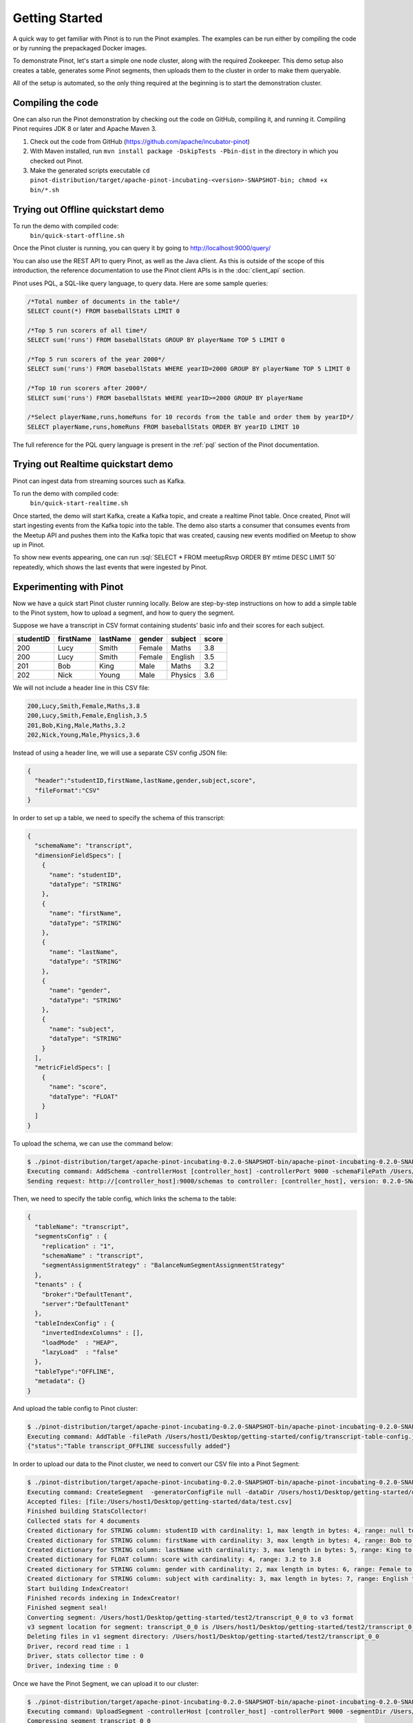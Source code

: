 ..
.. Licensed to the Apache Software Foundation (ASF) under one
.. or more contributor license agreements.  See the NOTICE file
.. distributed with this work for additional information
.. regarding copyright ownership.  The ASF licenses this file
.. to you under the Apache License, Version 2.0 (the
.. "License"); you may not use this file except in compliance
.. with the License.  You may obtain a copy of the License at
..
..   http://www.apache.org/licenses/LICENSE-2.0
..
.. Unless required by applicable law or agreed to in writing,
.. software distributed under the License is distributed on an
.. "AS IS" BASIS, WITHOUT WARRANTIES OR CONDITIONS OF ANY
.. KIND, either express or implied.  See the License for the
.. specific language governing permissions and limitations
.. under the License.
..

.. _getting-started:

Getting Started
===============

A quick way to get familiar with Pinot is to run the Pinot examples. The examples can be run either by compiling the
code or by running the prepackaged Docker images.

To demonstrate Pinot, let's start a simple one node cluster, along with the required Zookeeper. This demo setup also
creates a table, generates some Pinot segments, then uploads them to the cluster in order to make them queryable.

All of the setup is automated, so the only thing required at the beginning is to start the demonstration cluster.


.. _compiling-code-section:

Compiling the code
~~~~~~~~~~~~~~~~~~

One can also run the Pinot demonstration by checking out the code on GitHub, compiling it, and running it. Compiling
Pinot requires JDK 8 or later and Apache Maven 3.

#. Check out the code from GitHub (https://github.com/apache/incubator-pinot)
#. With Maven installed, run ``mvn install package -DskipTests -Pbin-dist`` in the directory in which you checked out Pinot.
#. Make the generated scripts executable ``cd pinot-distribution/target/apache-pinot-incubating-<version>-SNAPSHOT-bin; chmod +x bin/*.sh``

Trying out Offline quickstart demo
~~~~~~~~~~~~~~~~~~~~~~~~~~~~~~~~~~

To run the demo with compiled code:
  ``bin/quick-start-offline.sh``

Once the Pinot cluster is running, you can query it by going to http://localhost:9000/query/

You can also use the REST API to query Pinot, as well as the Java client. As this is outside of the scope of this
introduction, the reference documentation to use the Pinot client APIs is in the :doc:`client_api` section.

Pinot uses PQL, a SQL-like query language, to query data. Here are some sample queries:

.. code-block:: sql

  /*Total number of documents in the table*/
  SELECT count(*) FROM baseballStats LIMIT 0

  /*Top 5 run scorers of all time*/
  SELECT sum('runs') FROM baseballStats GROUP BY playerName TOP 5 LIMIT 0

  /*Top 5 run scorers of the year 2000*/
  SELECT sum('runs') FROM baseballStats WHERE yearID=2000 GROUP BY playerName TOP 5 LIMIT 0

  /*Top 10 run scorers after 2000*/
  SELECT sum('runs') FROM baseballStats WHERE yearID>=2000 GROUP BY playerName

  /*Select playerName,runs,homeRuns for 10 records from the table and order them by yearID*/
  SELECT playerName,runs,homeRuns FROM baseballStats ORDER BY yearID LIMIT 10

The full reference for the PQL query language is present in the :ref:`pql` section of the Pinot documentation.

Trying out Realtime quickstart demo
~~~~~~~~~~~~~~~~~~~~~~~~~~~~~~~~~~~

Pinot can ingest data from streaming sources such as Kafka.

To run the demo with compiled code:
  ``bin/quick-start-realtime.sh``

Once started, the demo will start Kafka, create a Kafka topic, and create a realtime Pinot table. Once created, Pinot
will start ingesting events from the Kafka topic into the table. The demo also starts a consumer that consumes events
from the Meetup API and pushes them into the Kafka topic that was created, causing new events modified on Meetup to
show up in Pinot.

.. role:: sql(code)
  :language: sql

To show new events appearing, one can run :sql:`SELECT * FROM meetupRsvp ORDER BY mtime DESC LIMIT 50` repeatedly, which shows the
last events that were ingested by Pinot.

Experimenting with Pinot
~~~~~~~~~~~~~~~~~~~~~~~~

Now we have a quick start Pinot cluster running locally. Below are step-by-step instructions on
how to add a simple table to the Pinot system, how to upload a segment, and how to query the segment.

Suppose we have a transcript in CSV format containing students' basic info and their scores for each subject.

+------------+------------+-----------+-----------+-----------+-----------+
| studentID  | firstName  | lastName  |   gender  |  subject  |   score   |
+============+============+===========+===========+===========+===========+
|     200    |     Lucy   |   Smith   |   Female  |   Maths   |    3.8    |
+------------+------------+-----------+-----------+-----------+-----------+
|     200    |     Lucy   |   Smith   |   Female  |  English  |    3.5    |
+------------+------------+-----------+-----------+-----------+-----------+
|     201    |     Bob    |    King   |    Male   |   Maths   |    3.2    |
+------------+------------+-----------+-----------+-----------+-----------+
|     202    |     Nick   |   Young   |    Male   |  Physics  |    3.6    |
+------------+------------+-----------+-----------+-----------+-----------+

We will not include a header line in this CSV file:

.. code-block:: none

  200,Lucy,Smith,Female,Maths,3.8
  200,Lucy,Smith,Female,English,3.5
  201,Bob,King,Male,Maths,3.2
  202,Nick,Young,Male,Physics,3.6

Instead of using a header line, we will use a separate CSV config JSON file:

.. code-block:: none

  {
    "header":"studentID,firstName,lastName,gender,subject,score",
    "fileFormat":"CSV"
  }

In order to set up a table, we need to specify the schema of this transcript:

.. code-block:: none

  {
    "schemaName": "transcript",
    "dimensionFieldSpecs": [
      {
        "name": "studentID",
        "dataType": "STRING"
      },
      {
        "name": "firstName",
        "dataType": "STRING"
      },
      {
        "name": "lastName",
        "dataType": "STRING"
      },
      {
        "name": "gender",
        "dataType": "STRING"
      },
      {
        "name": "subject",
        "dataType": "STRING"
      }
    ],
    "metricFieldSpecs": [
      {
        "name": "score",
        "dataType": "FLOAT"
      }
    ]
  }

To upload the schema, we can use the command below:

.. code-block:: none

  $ ./pinot-distribution/target/apache-pinot-incubating-0.2.0-SNAPSHOT-bin/apache-pinot-incubating-0.2.0-SNAPSHOT-bin/bin/pinot-admin.sh AddSchema -schemaFile /Users/host1/Desktop/getting-started/config/transcript-schema.json -exec
  Executing command: AddSchema -controllerHost [controller_host] -controllerPort 9000 -schemaFilePath /Users/host1/Desktop/getting-started/config/transcript-schema.json -exec
  Sending request: http://[controller_host]:9000/schemas to controller: [controller_host], version: 0.2.0-SNAPSHOT-68092ab9eb83af173d725ec685c22ba4eb5bacf9

Then, we need to specify the table config, which links the schema to the table:

.. code-block:: none

  {
    "tableName": "transcript",
    "segmentsConfig" : {
      "replication" : "1",
      "schemaName" : "transcript",
      "segmentAssignmentStrategy" : "BalanceNumSegmentAssignmentStrategy"
    },
    "tenants" : {
      "broker":"DefaultTenant",
      "server":"DefaultTenant"
    },
    "tableIndexConfig" : {
      "invertedIndexColumns" : [],
      "loadMode"  : "HEAP",
      "lazyLoad"  : "false"
    },
    "tableType":"OFFLINE",
    "metadata": {}
  }

And upload the table config to Pinot cluster:

.. code-block:: none

  $ ./pinot-distribution/target/apache-pinot-incubating-0.2.0-SNAPSHOT-bin/apache-pinot-incubating-0.2.0-SNAPSHOT-bin/bin/pinot-admin.sh AddTable -filePath /Users/host1/Desktop/getting-started/config/transcript-table-config.json -exec
  Executing command: AddTable -filePath /Users/host1/Desktop/getting-started/config/transcript-table-config.json -controllerHost [controller_host] -controllerPort 9000 -exec
  {"status":"Table transcript_OFFLINE successfully added"}

In order to upload our data to the Pinot cluster, we need to convert our CSV file into a Pinot Segment:

.. code-block:: none

  $ ./pinot-distribution/target/apache-pinot-incubating-0.2.0-SNAPSHOT-bin/apache-pinot-incubating-0.2.0-SNAPSHOT-bin/bin/pinot-admin.sh CreateSegment -dataDir /Users/host1/Desktop/getting-started/data -format CSV -outDir /Users/host1/Desktop/getting-started/test2 -tableName transcript -segmentName transcript_0 -overwrite -schemaFile /Users/host1/Desktop/getting-started/config/transcript-schema.json -readerConfigFile /Users/host1/Desktop/getting-started/config/csv-record-reader-config.json
  Executing command: CreateSegment  -generatorConfigFile null -dataDir /Users/host1/Desktop/getting-started/data -format CSV -outDir /Users/host1/Desktop/getting-started/test2 -overwrite true -tableName transcript -segmentName transcript_0 -timeColumnName null -schemaFile /Users/host1/Desktop/getting-started/config/transcript-schema.json -readerConfigFile /Users/host1/Desktop/getting-started/config/csv-record-reader-config.json -enableStarTreeIndex false -starTreeIndexSpecFile null -hllSize 9 -hllColumns null -hllSuffix _hll -numThreads 1
  Accepted files: [file:/Users/host1/Desktop/getting-started/data/test.csv]
  Finished building StatsCollector!
  Collected stats for 4 documents
  Created dictionary for STRING column: studentID with cardinality: 1, max length in bytes: 4, range: null to null
  Created dictionary for STRING column: firstName with cardinality: 3, max length in bytes: 4, range: Bob to Nick
  Created dictionary for STRING column: lastName with cardinality: 3, max length in bytes: 5, range: King to Young
  Created dictionary for FLOAT column: score with cardinality: 4, range: 3.2 to 3.8
  Created dictionary for STRING column: gender with cardinality: 2, max length in bytes: 6, range: Female to Male
  Created dictionary for STRING column: subject with cardinality: 3, max length in bytes: 7, range: English to Physics
  Start building IndexCreator!
  Finished records indexing in IndexCreator!
  Finished segment seal!
  Converting segment: /Users/host1/Desktop/getting-started/test2/transcript_0_0 to v3 format
  v3 segment location for segment: transcript_0_0 is /Users/host1/Desktop/getting-started/test2/transcript_0_0/v3
  Deleting files in v1 segment directory: /Users/host1/Desktop/getting-started/test2/transcript_0_0
  Driver, record read time : 1
  Driver, stats collector time : 0
  Driver, indexing time : 0

Once we have the Pinot Segment, we can upload it to our cluster:

.. code-block:: none

  $ ./pinot-distribution/target/apache-pinot-incubating-0.2.0-SNAPSHOT-bin/apache-pinot-incubating-0.2.0-SNAPSHOT-bin/bin/pinot-admin.sh UploadSegment -segmentDir /Users/host1/Desktop/getting-started/test2/
  Executing command: UploadSegment -controllerHost [controller_host] -controllerPort 9000 -segmentDir /Users/host1/Desktop/test2/
  Compressing segment transcript_0_0
  Uploading segment transcript_0_0.tar.gz
  Sending request: http://[controller_host]:9000/v2/segments to controller: [controller_host], version: 0.2.0-SNAPSHOT-68092ab9eb83af173d725ec685c22ba4eb5bacf9

You did it! Now we can query the data in Pinot.

To get all the number of rows in the table:

.. code-block:: none

  $ ./pinot-distribution/target/apache-pinot-incubating-0.2.0-SNAPSHOT-bin/apache-pinot-incubating-0.2.0-SNAPSHOT-bin/bin/pinot-admin.sh PostQuery -brokerPort 8000 -query "select count(*) from transcript"
  Executing command: PostQuery -brokerHost [controller_host] -brokerPort 8000 -query select count(*) from transcript
  Result: {"aggregationResults":[{"function":"count_star","value":"4"}],"exceptions":[],"numServersQueried":1,"numServersResponded":1,"numSegmentsQueried":1,"numSegmentsProcessed":1,"numSegmentsMatched":1,"numDocsScanned":4,"numEntriesScannedInFilter":0,"numEntriesScannedPostFilter":0,"numGroupsLimitReached":false,"totalDocs":4,"timeUsedMs":7,"segmentStatistics":[],"traceInfo":{}}

To get the average score of subject Maths:

.. code-block:: none

  $ ./pinot-distribution/target/apache-pinot-incubating-0.2.0-SNAPSHOT-bin/apache-pinot-incubating-0.2.0-SNAPSHOT-bin/bin/pinot-admin.sh PostQuery -brokerPort 8000 -query "select avg(score) from transcript where subject = \"Maths\""
  Executing command: PostQuery -brokerHost [controller_host] -brokerPort 8000 -query select avg(score) from transcript where subject = "Maths"
  Result: {"aggregationResults":[{"function":"avg_score","value":"3.50000"}],"exceptions":[],"numServersQueried":1,"numServersResponded":1,"numSegmentsQueried":1,"numSegmentsProcessed":1,"numSegmentsMatched":1,"numDocsScanned":2,"numEntriesScannedInFilter":4,"numEntriesScannedPostFilter":2,"numGroupsLimitReached":false,"totalDocs":4,"timeUsedMs":33,"segmentStatistics":[],"traceInfo":{}}

To get the average score for Lucy Smith:

.. code-block:: none

  $ ./pinot-distribution/target/apache-pinot-incubating-0.2.0-SNAPSHOT-bin/apache-pinot-incubating-0.2.0-SNAPSHOT-bin/bin/pinot-admin.sh PostQuery -brokerPort 8000 -query "select avg(score) from transcript where firstName = \"Lucy\" and lastName = \"Smith\""
  Executing command: PostQuery -brokerHost [controller_host] -brokerPort 8000 -query select avg(score) from transcript where firstName = "Lucy" and lastName = "Smith"
  Result: {"aggregationResults":[{"function":"avg_score","value":"3.65000"}],"exceptions":[],"numServersQueried":1,"numServersResponded":1,"numSegmentsQueried":1,"numSegmentsProcessed":1,"numSegmentsMatched":1,"numDocsScanned":2,"numEntriesScannedInFilter":6,"numEntriesScannedPostFilter":2,"numGroupsLimitReached":false,"totalDocs":4,"timeUsedMs":67,"segmentStatistics":[],"traceInfo":{}}
